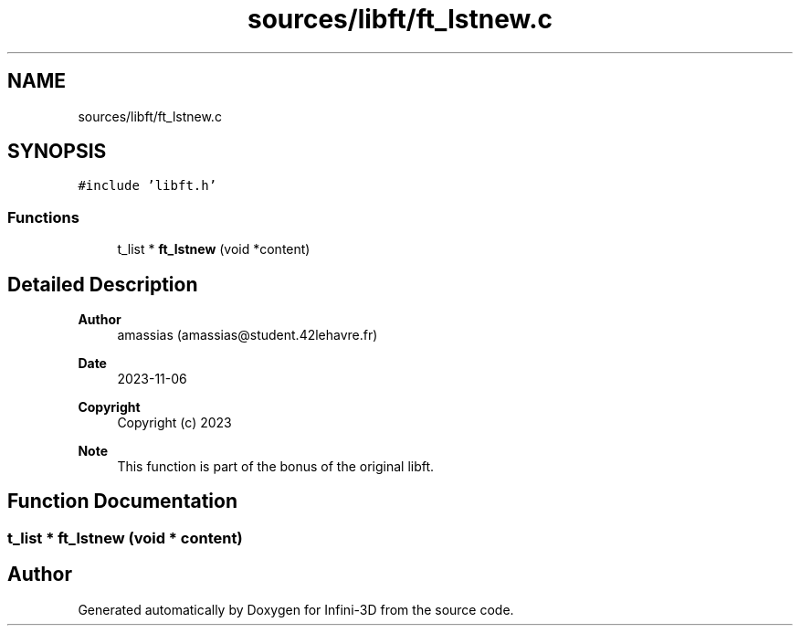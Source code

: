 .TH "sources/libft/ft_lstnew.c" 3 "Infini-3D" \" -*- nroff -*-
.ad l
.nh
.SH NAME
sources/libft/ft_lstnew.c
.SH SYNOPSIS
.br
.PP
\fC#include 'libft\&.h'\fP
.br

.SS "Functions"

.in +1c
.ti -1c
.RI "t_list * \fBft_lstnew\fP (void *content)"
.br
.in -1c
.SH "Detailed Description"
.PP 

.PP
\fBAuthor\fP
.RS 4
amassias (amassias@student.42lehavre.fr) 
.RE
.PP
\fBDate\fP
.RS 4
2023-11-06 
.RE
.PP
\fBCopyright\fP
.RS 4
Copyright (c) 2023 
.RE
.PP
\fBNote\fP
.RS 4
This function is part of the bonus of the original libft\&. 
.RE
.PP

.SH "Function Documentation"
.PP 
.SS "t_list * ft_lstnew (void * content)"

.SH "Author"
.PP 
Generated automatically by Doxygen for Infini-3D from the source code\&.
